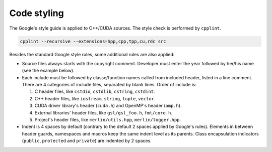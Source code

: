 Code styling
============

The Google's style guide is applied to C++/CUDA sources. The style check is
performed by ``cpplint``.

.. code-block:: sh

   cpplint --recursive --extensions=hpp,cpp,tpp,cu,rdc src

Besides the standard Google style rules, some additional rules are also applied:

*  Source files always starts with the copyright comment. Developer must enter
   the year followed by her/his name (see the example below).

*  Each include must be followed by classe/function names called from included
   header, listed in a line comment. There are 4 categories of include files,
   separated by blank lines. Order of include is:

   #. C header files, like ``cstdio``, ``cstdlib``, ``cstring``, ``cstdint``.

   #. C++ header files, like ``iostream``, ``string``, ``tuple``, ``vector``.

   #. CUDA driver library's header (``cuda.h``) and OpenMP's header (``omp.h``).

   #. External libraries' header files, like ``gsl/gsl_foo.h``, ``fmt/core.h``.

   #. Project's header files, like ``merlin/utils.hpp``, ``merlin/logger.hpp``.

   .. code-block:: c++
      :linenos:

      // Copyright 2022 quocdang1998

      #include <cstring>  // std::memcpy

      #include <initializer_list>  // std::inializer_list
      #include <vector>  // std::vector

      #include "cuda.h"  // cuDeviceGetAttribute

      #include "merlin/logger.hpp"  // MESSAGE, FAILURE
      #include "merlin/array/array.hpp"  // merlin::array::Array

*  Indent is 4 spaces by default (contrary to the default 2 spaces applied by
   Google's rules). Elements in between header guards, namespaces and macros
   keep the same indent level as its parents. Class encapsulation indicators
   (``public``, ``protected`` and ``private``) are indented by 2 spaces.

   .. code-block:: c++
      :linenos:

       // foo.hpp
      #ifndef FOO_HPP_
      #define FOO_HPP_

      namespace merlin {

      #ifdef __NVCC__
      void foo(void);
      #endif  // __NVCC__

      class Foo {
        public:
          void public_method(void);

        protected:
          void protected_method(void);

        private:
          void private_method(void);
      };

      }  // namespace merlin

      #endif  // FOO_HPP_


